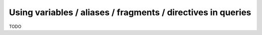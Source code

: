 .. meta::
   :description: Use variables, aliases, fragments and directives in Hasura queries using MySQL
   :keywords: hasura, docs, query, variable, alias, fragment, directive, mysql

.. _variables_aliases_fragments_directives_mysql:

Using variables / aliases / fragments / directives in queries
=============================================================

.. contents:: Table of contents
  :backlinks: none
  :depth: 2
  :local:

TODO
